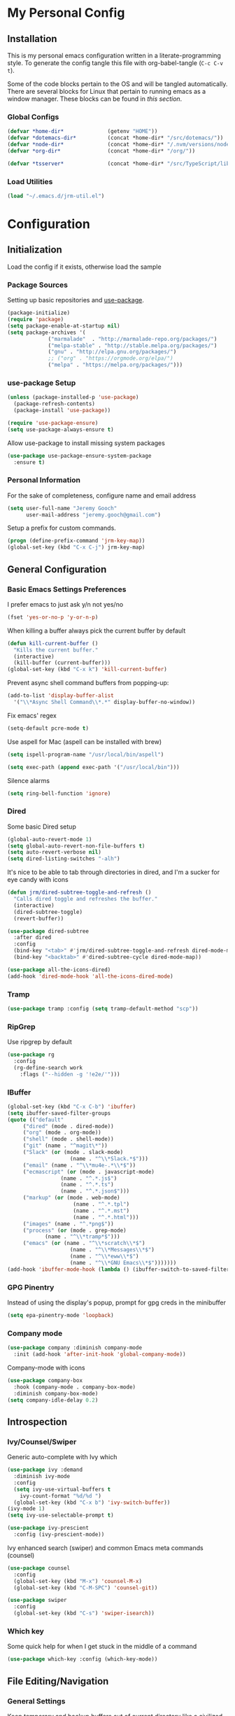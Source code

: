 * My Personal Config
** Installation
This is my personal emacs configuration written in a literate-programming style. To generate the config tangle this file with org-babel-tangle (~C-c C-v t~).

Some of the code blocks pertain to the OS and will be tangled automatically. There are several blocks for Linux that pertain to running emacs as a window manager. These blocks can be found in [[X Window Manager][this section]].

*** Global Configs
#+NAME: config
#+BEGIN_SRC emacs-lisp :tangle ~/.emacs
  (defvar *home-dir*              (getenv "HOME"))
  (defvar *dotemacs-dir*          (concat *home-dir* "/src/dotemacs/"))
  (defvar *node-dir*              (concat *home-dir* "/.nvm/versions/node/v10.8.0/bin/"))
  (defvar *org-dir*               (concat *home-dir* "/org/"))

  (defvar *tsserver*              (concat *home-dir* "/src/TypeScript/lib/tsserver.js"))
#+END_SRC

*** Load Utilities
    #+begin_src emacs-lisp :tangle ~/.emacs
      (load "~/.emacs.d/jrm-util.el")
    #+end_src
* Configuration
#+TOC: headlines 2

** Initialization
Load the config if it exists, otherwise load the sample

*** Package Sources
Setting up basic repositories and [[https://github.com/jwiegley/use-package][use-package]].
#+BEGIN_SRC emacs-lisp  :tangle ~/.emacs
  (package-initialize)
  (require 'package)
  (setq package-enable-at-startup nil)
  (setq package-archives '(
			   ("marmalade"  . "http://marmalade-repo.org/packages/")
			   ("melpa-stable" . "http://stable.melpa.org/packages/")
			   ("gnu" . "http://elpa.gnu.org/packages/")
			   ;; ("org" . "https://orgmode.org/elpa/")
			   ("melpa" . "https://melpa.org/packages/")))
#+END_SRC

*** use-package Setup
#+BEGIN_SRC emacs-lisp :tangle ~/.emacs
  (unless (package-installed-p 'use-package)
    (package-refresh-contents)
    (package-install 'use-package))

  (require 'use-package-ensure)
  (setq use-package-always-ensure t)
#+END_SRC

Allow use-package to install missing system packages
#+BEGIN_SRC emacs-lisp
(use-package use-package-ensure-system-package
  :ensure t)
#+END_SRC

*** Personal Information
For the sake of completeness, configure name and email address
#+BEGIN_SRC emacs-lisp  :tangle ~/.emacs
  (setq user-full-name "Jeremy Gooch"
        user-mail-address "jeremy.gooch@gmail.com")
#+END_SRC

Setup a prefix for custom commands.
#+BEGIN_SRC emacs-lisp :tangle ~/.emacs
  (progn (define-prefix-command 'jrm-key-map))
  (global-set-key (kbd "C-x C-j") jrm-key-map)
#+END_SRC

** General Configuration
*** Basic Emacs Settings Preferences
I prefer emacs to just ask y/n not yes/no
 #+BEGIN_SRC emacs-lisp :tangle ~/.emacs
   (fset 'yes-or-no-p 'y-or-n-p)
 #+END_SRC

When killing a buffer always pick the current buffer by default
#+BEGIN_SRC emacs-lisp  :tangle ~/.emacs
  (defun kill-current-buffer ()
    "Kills the current buffer."
    (interactive)
    (kill-buffer (current-buffer)))
  (global-set-key (kbd "C-x k") 'kill-current-buffer)
#+END_SRC

Prevent async shell command buffers from popping-up:
#+BEGIN_SRC emacs-lisp :tangle ~/.emacs
  (add-to-list 'display-buffer-alist
    '("\\*Async Shell Command\\*.*" display-buffer-no-window))
#+END_SRC

Fix emacs' regex
#+BEGIN_SRC emacs-lisp :tangle ~/.emacs
  (setq-default pcre-mode t)
#+END_SRC

Use aspell for Mac (aspell can be installed with brew)
#+BEGIN_SRC emacs-lisp :tangle (if (string-equal system-type "darwin") "~/.emacs")
(setq ispell-program-name "/usr/local/bin/aspell")
#+END_SRC

#+BEGIN_SRC emacs-lisp :tangle (if (string-equal system-type "darwin") "~/.emacs")
  (setq exec-path (append exec-path '("/usr/local/bin")))
#+END_SRC

Silence alarms
#+BEGIN_SRC emacs-lisp :tangle ~/.emacs
  (setq ring-bell-function 'ignore)
#+END_SRC

*** Dired
Some basic Dired setup
#+BEGIN_SRC emacs-lisp :tangle ~/.emacs
  (global-auto-revert-mode 1)
  (setq global-auto-revert-non-file-buffers t)
  (setq auto-revert-verbose nil)
  (setq dired-listing-switches "-alh")
#+END_SRC

It's nice to be able to tab through directories in dired, and I'm a sucker for eye candy with icons
#+BEGIN_SRC emacs-lisp :tangle ~/.emacs
  (defun jrm/dired-subtree-toggle-and-refresh ()
    "Calls dired toggle and refreshes the buffer."
    (interactive)
    (dired-subtree-toggle)
    (revert-buffer))

  (use-package dired-subtree
    :after dired
    :config
    (bind-key "<tab>" #'jrm/dired-subtree-toggle-and-refresh dired-mode-map)
    (bind-key "<backtab>" #'dired-subtree-cycle dired-mode-map))

  (use-package all-the-icons-dired)
  (add-hook 'dired-mode-hook 'all-the-icons-dired-mode)
#+END_SRC

*** Tramp
#+BEGIN_SRC emacs-lisp :tangle ~/.emacs
  (use-package tramp :config (setq tramp-default-method "scp"))
#+END_SRC

*** RipGrep
Use ripgrep by default
#+BEGIN_SRC emacs-lisp :tangle ~/.emacs
  (use-package rg
    :config
    (rg-define-search work
      :flags ("--hidden -g '!e2e/'")))
#+END_SRC


*** IBuffer
#+BEGIN_SRC emacs-lisp  :tangle ~/.emacs
	(global-set-key (kbd "C-x C-b") 'ibuffer)
	(setq ibuffer-saved-filter-groups
	(quote (("default"
		 ("dired" (mode . dired-mode))
		 ("org" (mode . org-mode))
		 ("shell" (mode . shell-mode))
		 ("git" (name . "^magit\*"))
		 ("Slack" (or (mode . slack-mode)
						(name . "^\\*Slack.*$")))
		 ("email" (name . "^\\*mu4e-.*\\*$"))
		 ("ecmascript" (or (mode . javascript-mode)
					 (name . "^.*.js$")
					 (name . "^.*.ts")
					 (name . "^.*.json$")))
		 ("markup" (or (mode . web-mode)
						 (name . "^.*.tpl")
						 (name . "^.*.mst")
						 (name . "^.*.html")))
		 ("images" (name . "^.*png$"))
		 ("process" (or (mode . grep-mode)
				(name . "^\\*tramp*$")))
		 ("emacs" (or (name . "^\\*scratch\\*$")
						(name . "^\\*Messages\\*$")
						(name . "^\\*eww\\*$")
						(name . "^\\*GNU Emacs\\*$")))))))
	(add-hook 'ibuffer-mode-hook (lambda () (ibuffer-switch-to-saved-filter-groups "default")))
#+END_SRC

*** GPG Pinentry
Instead of using the display's popup, prompt for gpg creds in the minibuffer
#+BEGIN_SRC emacs-lisp  :tangle ~/.emacs
  (setq epa-pinentry-mode 'loopback)
#+END_SRC

*** Company mode
#+BEGIN_SRC emacs-lisp  :tangle ~/.emacs
  (use-package company :diminish company-mode
    :init (add-hook 'after-init-hook 'global-company-mode))
#+END_SRC

Company-mode with icons
#+BEGIN_SRC emacs-lisp :tangle ~/.emacs
(use-package company-box
  :hook (company-mode . company-box-mode)
  :diminish company-box-mode)
(setq company-idle-delay 0.2)
#+END_SRC

** Introspection
*** Ivy/Counsel/Swiper
Generic auto-complete with Ivy which 
 #+BEGIN_SRC emacs-lisp  :tangle ~/.emacs
   (use-package ivy :demand
     :diminish ivy-mode
     :config
     (setq ivy-use-virtual-buffers t
	   ivy-count-format "%d/%d ")
     (global-set-key (kbd "C-x b") 'ivy-switch-buffer))
   (ivy-mode 1)
   (setq ivy-use-selectable-prompt t)

   (use-package ivy-prescient
     :config (ivy-prescient-mode))
 #+END_SRC

 Ivy enhanced search (swiper) and common Emacs meta commands (counsel)
 #+BEGIN_SRC emacs-lisp  :tangle ~/.emacs
   (use-package counsel
     :config
     (global-set-key (kbd "M-x") 'counsel-M-x)
     (global-set-key (kbd "C-M-SPC") 'counsel-git))

   (use-package swiper
     :config
     (global-set-key (kbd "C-s") 'swiper-isearch))
 #+END_SRC

*** Which key
Some quick help for when I get stuck in the middle of a command
#+BEGIN_SRC emacs-lisp :tangle ~/.emacs
  (use-package which-key :config (which-key-mode))
#+END_SRC



** File Editing/Navigation
*** General Settings
 Keep temporary and backup buffers out of current directory like a civilized human being.
 #+BEGIN_SRC emacs-lisp :tangle ~/.emacs
   (custom-set-variables
    '(auto-save-file-name-transforms '((".*" "~/.emacs.d/autosaves/\\1" t)))
    '(backup-directory-alist '((".*" . "~/.emacs.d/backups/")))
    '(delete-old-versions t))

   (make-directory "~/.emacs.d/autosaves/" t)
   (setq create-lockfiles nil)
 #+END_SRC

 Disable the narrow-to-region message
 #+BEGIN_SRC emacs-lisp :tangle ~/.emacs
   (put 'narrow-to-region 'disabled nil)
 #+END_SRC

Replace region with next keystroke.
#+BEGIN_SRC emacs-lisp :tangle ~/.emacs
  (delete-selection-mode 1)
#+END_SRC

*** In-file Navigation
Easier paragraph jumping
 #+BEGIN_SRC emacs-lisp :tangle ~/.emacs
   (global-set-key (kbd "M-p") 'backward-paragraph)
   (global-set-key (kbd "M-n") 'forward-paragraph)
 #+END_SRC

Avy is great for speed-of-thought navigation
 #+BEGIN_SRC emacs-lisp :tangle ~/.emacs
   (use-package avy)
   (global-set-key (kbd "M-s") 'avy-goto-char)
   (global-set-key (kbd "C-c SPC") 'avy-goto-line)
 #+END_SRC

Turn on linum mode for almost everything.
#+BEGIN_SRC emacs-lisp :tangle ~/.emacs
  (global-set-key (kbd "C-c l l") 'display-line-numbers-mode)
#+END_SRC

Adjust the local mark ring pop key sequence, so after pressing `C-u C-SPC`, you can just press `C-SPC` to keep jumping.
#+BEGIN_SRC emacs-lisp :tangle ~/.emacs
  (setq set-mark-command-repeat-pop t)
#+END_SRC

*** Programming
#+BEGIN_SRC emacs-lisp :tangle ~/.emacs
  (use-package lsp-mode
	  :hook (ng2-ts-mode . lsp)
	  :hook (typescript-mode . lsp)
	  :hook (javascript-mode . lsp)
	  :hook (js2-mode . lsp)
	  :hook (html-mode . lsp)
	  :hook (scss-mode . lsp)
	  :hook (sass-mode . lsp)
	  :hook (css-mode . lsp)
	  :hook (web-mode . lsp)
	  :hook (clojure-mode . lsp)
	  :commands lsp
	  :bind (("M-." . lsp-find-definition))
	  :config
	  (dolist (m '(clojure-mode
		       clojurec-mode
		       clojurescript-mode
		       clojurex-mode))
	    (add-to-list 'lsp-language-id-configuration `(,m . "clojure"))
	    (setq company-lsp-cache-candidates t)))
  ;; optionally
  (use-package lsp-ui :commands lsp-ui-mode)
  (use-package company-lsp :commands company-lsp)
  (push 'company-lsp company-backends)
  (use-package helm-lsp :commands helm-lsp-workspace-symbol)
  (use-package lsp-treemacs :commands lsp-treemacs-errors-list)
  ;; optionally if you want to use debugger
  (use-package dap-mode)
  ;; (use-package dap-LANGUAGE) to load the dap adapter for your language
#+END_SRC

Lsp Mode Performance adjustments (see https://github.com/emacs-lsp/lsp-mode#performance).
#+BEGIN_SRC emacs-lisp
  (setq gc-cons-threshold 100000000)
  (setq read-process-output-max (* 1024 1024))
#+END_SRC

#+begin_src emacs-lisp
  (use-package tide
    :config
    (setq tide-node-executable "/home/jeremy/.nvm/versions/node/v10.8.0/bin/node"))

  (defun setup-tide-mode ()
    (interactive)
    (tide-setup)
    (flycheck-mode +1)
    (setq flycheck-check-syntax-automatically '(save mode-enabled))
    (eldoc-mode +1)
    (tide-hl-identifier-mode +1)
    (company-mode +1))

  ;; aligns annotation to the right hand side
  (setq company-tooltip-align-annotations t)

  ;; formats the buffer before saving
  (defun jrm/tslint-before-save ()
    "Use tide and tslint to fix buffer after saving"
    (if (or (equal major-mode 'typescript-mode) (equal major-mode 'ng2-ts-mode))
	(progn
	  ;; times out frequently so trap errors
	  ;; (condition-case nil (tide-organize-imports) (error nil))
	  (async-shell-command (concat "~/src/cb-consume-ui/node_modules/tslint/bin/tslint --fix " (expand-file-name buffer-file-name))))))

  (add-hook 'before-save-hook 'jrm/tslint-before-save)
  (add-hook 'typescript-mode-hook #'setup-tide-mode)
  (add-hook 'ng2-ts-mode-hook #'setup-tide-mode)
  (add-hook 'typescript-mode-hook 'yafolding-mode)

#+end_src

For obvious reasons it is helpful to be able to toggle formatting the buffer before saving
#+begin_src emacs-lisp :tangle ~/.emacs
  (defun jrm/toggle-lint-before-save ()
    "Toggle running the tslint command before saving a buffer"
    (interactive)
    (if (string-match-p (regexp-quote "tslint-before-save") (format "%s" (symbol-value 'before-save-hook)))
	(progn
	  (remove-hook 'before-save-hook 'jrm/tslint-before-save)
	  (message "Removed Lint Before Save Hook"))
      (progn
	(add-hook 'before-save-hook 'jrm/tslint-before-save)
	(message "Added Lint Before Save Hook"))))
#+end_src


#+BEGIN_SRC emacs-lisp :tangle ~/.emacs
  (setq lsp-html-server-command (quote
				 ((concat *node-dir* "html-languageserver") "--stdio")))

  (setq lsp-clients-angular-language-server-command (quote
      ("node" "/home/jeremy/.nvm/versions/node/v10.8.0/lib/node_modules/@angular/language-server" "--ngProbeLocations" "/home/jeremy/.nvm/versions/node/v10.8.0/lib/node_modules" "--tsProbeLocations" "/usr/lib/node_modules" "--stdio")))

  (setq grep-find-ignored-directories (quote ("SCCS" "RCS" "CVS" "MCVS" ".src" ".svn" ".git" ".hg" ".bzr" "_MTN" "_darcs" "{arch}" "node_modules" "vendor" "dist" "coverage")))

#+END_SRC

**** Lisps
Paredit for maintaining sanity while working with lisp
#+BEGIN_SRC emacs-lisp :tangle ~/.emacs
  (defun paredit-enable-modes () (add-hook 'emacs-lisp-mode-hook 'paredit-mode))

  (use-package paredit :config (paredit-enable-modes))
#+END_SRC

Some general settings for lisp dialects (elisp, clojure, etc).
#+BEGIN_SRC emacs-lisp :tangle ~/.emacs
  (autoload 'enable-paredit-mode "paredit" "Turn on pseudo-structural editing of Lisp code." t)
  (add-hook 'emacs-lisp-mode-hook       #'enable-paredit-mode)
  (add-hook 'eval-expression-minibuffer-setup-hook #'enable-paredit-mode)
  (add-hook 'ielm-mode-hook             #'enable-paredit-mode)
  (add-hook 'lisp-mode-hook             #'enable-paredit-mode)
  (add-hook 'lisp-interaction-mode-hook #'enable-paredit-mode)
  (add-hook 'scheme-mode-hook           #'enable-paredit-mode)
  (add-hook 'clojure-mode-hook          #'enable-paredit-mode)
#+End_SRC

***** elisp
Make evaluating elisp buffers even quicker
#+BEGIN_SRC emacs-lisp :tangle ~/.emacs
  (global-set-key (kbd "C-c C-e")  'eval-buffer)
#+END_SRC
***** Clojure Development
Clojure with Cider for interactive Clojure development
#+BEGIN_SRC emacs-lisp
  (use-package clojure-mode
    :defer
    :config
    (add-to-list 'auto-mode-alist '("\\.edn$" . clojure-mode))
    (add-to-list 'auto-mode-alist '("\\.boot$" . clojure-mode))
    (add-to-list 'auto-mode-alist '("\\.cljs.*$" . clojure-mode))
    (add-to-list 'auto-mode-alist '("lein-env" . enh-ruby-mode)))

  (use-package eldoc :diminish eldoc-mode)

  (use-package cider
    :defer
    :config
    (add-hook 'cider-repl-mode-hook #'eldoc-mode)
    (setq cider-repl-pop-to-buffer-on-connect t) ;; go to the repl when done connecting
    (setq cider-show-error-buffer t)
    (setq cider-auto-select-error-buffer t)) ;; jump to error message
#+END_SRC

****** Clojure/Quil Workflow Customization
A popup HSV color picker is helpful for quick prototyping/sketching
#+BEGIN_SRC emacs-lisp
  (defun convert-range-360 (val)
    "Converts a value from a 0-1 range to 0-360 range. Used for calculating hue."
    (* (/ (- val 0) (- 1 0)) (+ (- 360 0) 0)))

  (defun jrm/insert-color-hsb ()
    "Select a color and insert its hue/saturation/brightness[lumenosity] format."
    (interactive "*")
    (let ((buf (current-buffer)))
      (custom-set-variables '(list-colors-sort (quote hsv)))
      (list-colors-display
       nil nil `(lambda (name)
		  (interactive)
		  (quit-window)
		  (with-current-buffer ,buf
		    (setq hsb (apply 'color-rgb-to-hsl (color-name-to-rgb name)))
		    (setq hue (convert-range-360 (nth 0 hsb)))
		    (setq sat (* 100 (nth 1 hsb)))
		    (insert (format "%s" hue 100) " " (format "%s" sat) " " (format "%s" 100.0)))))))
  (global-set-key (kbd "C-x C-j H")  'jrm/insert-color-hsb)
#+END_SRC

**** ECMAScript
Tern is a require package and can be installed with ~sudo npm install -g tern~

***** General Settings
Some basic code folding
#+BEGIN_SRC emacs-lisp :tangle ~/.emacs
  (use-package yafolding
    :hook ((ng2-ts-mode . yafolding-mode)
	   (js-mode . yafolding-mode)
	   (fundamental-mode . yafolding-mode)))
#+END_SRC

Use js2 mode rather than the built in javascript mode.
#+BEGIN_SRC emacs-lisp :tangle ~/.emacs
  (use-package js2-mode
    :defer
    :init
    (add-to-list 'auto-mode-alist '("\\.js\\'" . js2-mode)))

  (bind-keys*
   ("M-." . lsp-find-definition))
#+END_SRC

Setup ECMA unicode glyphs
#+BEGIN_SRC emacs-lisp :tangle ~/.emacs
  (defun jrm/ecma-prettify-symbols ()
    "Adds common ECMA symobls to prettify-symbols-alist."
    (push '(">=" . ?≥) prettify-symbols-alist)
    (push '("=>" . ?⇒) prettify-symbols-alist)
    (push '("<=" . ?≤) prettify-symbols-alist)
    (push '("===" . ?≡) prettify-symbols-alist)
    (push '("!=" . ?≠) prettify-symbols-alist)
    (push '("!==" . ?≢) prettify-symbols-alist)
    (push '("&&" . ?∧) prettify-symbols-alist)
    (prettify-symbols-mode))

  (add-hook 'js2-mode-hook 'jrm/ecma-prettify-symbols)
  (add-hook 'js-mode-hook 'jrm/ecma-prettify-symbols)
#+END_SRC

Web Beautify for unminifying assets
#+BEGIN_SRC emacs-lisp :tangle ~/.emacs
  (use-package web-beautify)
#+END_SRC

***** Angular/React/TS Development
#+BEGIN_SRC emacs-lisp :tangle ~/.emacs
  ;; (setq exec-path (append exec-path '(*node-dir*)))
  (custom-set-variables
   '(flycheck-typescript-tslint-executable "/home/jeremy/src/cb-consume-ui/node_modules/tslint/bin/tslint"))
  (use-package ng2-mode)
  (use-package flycheck :diminish flycheck-mode)

#+END_SRC

Enable typescript frameworks for just typescript and prototype
#+BEGIN_SRC emacs-lisp :tangle ~/.emacs
  (setq typescript-enabled-frameworks '(typescript prototype))
#+END_SRC

Check for ts lint errors
#+BEGIN_SRC emacs-lisp :tangle ~/.emacs
  (flycheck-add-mode 'typescript-tslint 'ng2-ts-mode)
#+END_SRC

Rjsx for JSX
#+begin_src emacs-lisp :tangle ~/.emacs
  (use-package rjsx-mode
    :config (add-to-list 'auto-mode-alist '("src/elfeed-web-react/.*\\.js\\'" . rjsx-mode)))
#+end_src

Add prettier support. Assumes prettier is installed globally.
#+BEGIN_SRC emacs-lisp :tangle ~/.emacs
(defun prettier-before-save ()
  "Add this to .emacs to run refmt on the current buffer when saving:
 (add-hook 'before-save-hook 'prettier-before-save)."
  (interactive)
  (when (member major-mode '(js-mode js2-mode)) (prettier)))
(add-hook 'before-save-hook 'prettier-before-save)
#+END_SRC

Add ECMA unicode glyphs that I like
#+BEGIN_SRC emacs-lisp :tangle ~/.emacs
  (add-hook 'typescript-mode-hook 'jrm/ecma-prettify-symbols)
#+END_SRC

***** Indentation
Defining custom indentation based on project paths and setting them to functions that I can call as needed. 
#+begin_src emacs-lisp :tangle ~/.emacs
  (defun jrm/setup-indent (n)
    (setq indent-tabs-mode nil)
    (setq-local c-basic-offset n)
    (setq-local javascript-indent-level n)
    (setq-local js-indent-level n)
    (setq-local typescript-indent-level n)
    (setq-local web-mode-markup-indent-offset n)
    (setq-local web-mode-css-indent-offset n)
    (setq-local web-mode-code-indent-offset n)
    (setq-local css-indent-offset n))

  (defun jrm/two-space-code-style ()
    "indent 2 spaces width"
    (interactive)
    (message "Using 2 spaces coding style")
    (jrm/setup-indent 2))

  (defun jrm/four-space-code-style ()
    "indent 4 spaces width"
    (interactive)
    (message "Using 4 spaces coding style")
    (jrm/setup-indent 4))

  ;; (defun jrm/develop-environment ()
  ;;   "if 'neon' is in the path, set the indentation accordingly"
  ;;   (let ((proj-dir (file-name-directory (buffer-file-name))))
  ;;     (if (string-match-p "neon/" proj-dir)
  ;; 	  (jrm/neon-code-style))))
#+end_src

#+begin_src emacs-lisp :tangle (if (string-equal system-type "darwin") "~/.emacs")
  (add-hook 'typescript-mode-hook 'jrm/four-space-code-style)
  (add-hook 'lua-mode-hook 'jrm/four-space-code-style)
  (add-hook 'web-mode-hook 'jrm/four-space-code-style)
  (add-hook 'json-mode-hook 'jrm/four-space-code-style)
  (add-hook 'js2-mode-hook 'jrm/four-space-code-style)
#+end_src

#+begin_src emacs-lisp :tangle (if (not (string-equal system-type "darwin")) "~/.emacs")
  (add-hook 'typescript-mode-hook 'jrm/two-space-code-style)
  (add-hook 'lua-mode-hook 'jrm/two-space-code-style)
  (add-hook 'web-mode-hook 'jrm/two-space-code-style)
  (add-hook 'json-mode-hook 'jrm/two-space-code-style)
  (add-hook 'js2-mode-hook 'jrm/two-space-code-style)
  ;; (add-hook 'typescript-mode-hook 'jrm/develop-environment)
  ;; (add-hook 'lua-mode-hook 'jrm/develop-environment)
  ;; (add-hook 'web-mode-hook 'jrm/develop-environment)
  ;; (add-hook 'json-mode-hook 'jrm/neon-code-style)
#+END_SRC
**** HTML/CSS
#+BEGIN_SRC emacs-lisp :tangle ~/.emacs
  (use-package sass-mode
    :config
    (setq exec-path (cons (expand-file-name "/usr/bin/sass") exec-path))
    (add-to-list 'auto-mode-alist '("\\.scss\\'" . sass-mode)))
  (add-hook 'sgml-mode-hook (lambda () (set (make-local-variable 'sgml-basic-offset) 4) (sgml-guess-indent)))

  (use-package web-mode
    :config
    (add-to-list 'auto-mode-alist '("\\.phtml\\'" . web-mode))
    (add-to-list 'auto-mode-alist '("\\.html\\'" . web-mode))
    (add-to-list 'auto-mode-alist '("\\.tpl\\'" . web-mode))
    (add-to-list 'auto-mode-alist '("\\.mst\\'" . web-mode))
    (add-to-list 'auto-mode-alist '("\\.tpl\\.php\\'" . web-mode))
    (add-to-list 'auto-mode-alist '("\\.[agj]sp\\'" . web-mode))
    (add-to-list 'auto-mode-alist '("\\.as[cp]x\\'" . web-mode))
    (add-to-list 'auto-mode-alist '("\\.erb\\'" . web-mode))
    (add-to-list 'auto-mode-alist '("\\.mustache\\'" . web-mode))
    (add-to-list 'auto-mode-alist '("\\.djhtml\\'" . web-mode))
    (add-to-list 'auto-mode-alist '("\\.hbs\\'" . web-mode)))
#+END_SRC

**** PHP Development
#+BEGIN_SRC emacs-lisp :tangle ~/.emacs
  (use-package php-mode
    :defer
    :config
    (autoload 'php-mode "php-mode-improved" "Major mode for editing php code." t)
    (add-to-list 'auto-mode-alist '("\\.php$" . php-mode))
    (add-to-list 'auto-mode-alist '("\\.inc$" . php-mode)))
#+END_SRC

**** Additional Languages
Various modes helpful for development
#+BEGIN_SRC emacs-lisp :tangle ~/.emacs
  (use-package yaml-mode
    :defer
    :config (add-to-list 'auto-mode-alist '("\\.yml\\'" . yaml-mode)))
  (use-package restclient :defer)
  (use-package groovy-mode :defer)
  (use-package go-mode :defer)
  (use-package emmet-mode
    :defer
    :config
    (add-hook 'sgml-mode-hook 'emmet-mode)
    (add-hook 'css-mode-hook 'emmet-mode)
    (add-hook 'web-mode-hook 'emmet-mode)
    (add-hook 'sass-mode-hook 'emmet-mode))
#+END_SRC

**** Version Control
Magit for version control
#+BEGIN_SRC emacs-lisp :tangle ~/.emacs
  (setenv "PATH" (concat (getenv "PATH") ":/usr/local/git/bin"))
  (setenv "PATH" (concat (getenv "PATH") (concat ":" *node-dir*)))
  (setq exec-path (append exec-path '("/usr/local/git/bin")))
  (setq exec-path (append exec-path (list *node-dir*)))
#+END_SRC

#+BEGIN_SRC emacs-lisp :tangle ~/.emacs
  (use-package magit
    :config
    (global-set-key (kbd "C-x g") 'magit-status)
    (add-hook 'magit-status-sections-hook 'magit-insert-stashes))
#+END_SRC

** Theme/UI
*** General Settings
#+BEGIN_SRC emacs-lisp :tangle ~/.emacs
  (use-package zerodark-theme :config (load-theme 'zerodark t))
#+END_SRC

Remove default scrollbars
#+BEGIN_SRC emacs-lisp :tangle ~/.emacs
(scroll-bar-mode -1)
#+END_SRC

Hide the default toolbars
#+BEGIN_SRC emacs-lisp :tangle ~/.emacs
  (menu-bar-mode -1)
  (tool-bar-mode -1)
#+END_SRC

I prefer to see trailing whitespace but not for every mode (e.g. org, elfeed, etc)
#+BEGIN_SRC emacs-lisp :tangle ~/.emacs
  (use-package whitespace
    :config
    (setq-default show-trailing-whitespace t)
    (defun no-trailing-whitespace ()
      (setq show-trailing-whitespace nil))
    (add-hook 'minibuffer-setup-hook              'no-trailing-whitespace)
    (add-hook 'eww-mode-hook                      'no-trailing-whitespace)
    (add-hook 'shell-mode-hook                    'no-trailing-whitespace)
    (add-hook 'mu4e:view-mode-hook                'no-trailing-whitespace)
    (add-hook 'eshell-mode-hook                   'no-trailing-whitespace)
    (add-hook 'help-mode-hook                     'no-trailing-whitespace)
    (add-hook 'term-mode-hook                     'no-trailing-whitespace)
    (add-hook 'slack-message-buffer-mode-hook     'no-trailing-whitespace)
    (add-hook 'mu4e:view-mode-hook                'no-trailing-whitespace)
    (add-hook 'calendar-mode-hook                 'no-trailing-whitespace))
#+END_SRC

Use visual line mode for text wrapping
#+BEGIN_SRC emacs-lisp :tangle ~/.emacs
  (global-visual-line-mode t)
#+END_SRC
*** Custom Colors
**** Shells
  #+begin_src emacs-lisp
    ;; function to switch background color
    (defun buffer-background-switch ()
      (interactive)
      (setq buffer-face-mode-face `(:background "#0a1310" :foreground "#218352"))
      (custom-set-faces '(comint-highlight-prompt ((t (:inherit minibuffer-prompt :foreground "#2cc46c")))))
      (buffer-face-mode 1))

    (add-hook 'shell-mode-hook 'buffer-background-switch)
    (add-hook 'eshell-mode-hook 'buffer-background-switch)
  #+end_src

**** Org Mode
Set Org mode source block background color to dark gray so it stands out from the typical background
#+begin_src emacs-lisp :tangle ~/.emacs
  (custom-set-faces '(org-block ((t (:inherit shadow :background "gray12")))))
#+end_src

Show the asterisks as bullets
#+BEGIN_SRC emacs-lisp :tangle ~/.emacs
  (use-package org-bullets :config (add-hook 'org-mode-hook (lambda () (org-bullets-mode))))
#+END_SRC


*** Dashboard
I like a nice big splash screen and I'm partial to the meditating GNU logo.
#+BEGIN_SRC emacs-lisp :tangle ~/.emacs
  (use-package dashboard
    :config
    (dashboard-setup-startup-hook)
    (setq dashboard-startup-banner (concat *dotemacs-dir* "assets/gnu-meditate-scaled.png"))
    (setq dashboard-items '((recents  . 10)))
    (setq dashboard-banner-logo-title ""))
#+END_SRC
*** Highlight line
Helpful for finding the cursor when jumping around
#+BEGIN_SRC emacs-lisp :tangle ~/.emacs
  (global-hl-line-mode +1)
#+END_SRC

*** Ivy Posframe
    #+begin_src emacs-lisp :tangle ~/.emacs
      (use-package ivy-posframe
	:config
	(setq ivy-posframe-display-functions-alist
	      '((swiper          . ivy-posframe-display-at-frame-bottom-left)
		(complete-symbol . ivy-posframe-display-at-point)
		(counsel-M-x     . ivy-posframe-display-at-frame-center)
		(t               . ivy-posframe-display)))
	(ivy-posframe-mode 0)
	(custom-set-faces '(ivy-posframe ((t (:inherit default :background "black"))))))
    #+end_src

*** Modeline
Clean up modeline with diminish
#+BEGIN_SRC emacs-lisp :tangle ~/.emacs
  (use-package diminish)
#+END_SRC

Use the spaceline from spacemacs
#+begin_src emacs-lisp :tangle ~/.emacs
(use-package spaceline
  :config
  (require 'spaceline-config)
  (setq powerline-default-separator (quote wave))
  (spaceline-spacemacs-theme)
  (setq powerline-height 20)
  (set-face-attribute 'mode-line nil :box nil)
  (set-face-attribute 'mode-line-inactive nil :box nil))
#+end_src

Show spaceline icons
#+BEGIN_SRC emacs-lisp :tangle ~/.emacs
    (use-package spaceline-all-the-icons
      :after spaceline
      :config (spaceline-all-the-icons-theme))
  (custom-set-variables
   '(spaceline-all-the-icons-separator-type (quote arrow)))
#+END_SRC

*** Minibuffer
Display the current time and battery indicator
#+BEGIN_SRC emacs-lisp :tangle ~/.emacs
  (setq display-time-24hr-format t)
  (setq display-time-format "%H:%M - %d.%b.%y")
  (display-time-mode 1)
  (display-battery-mode 1)
#+END_SRC

*** Frames
#+BEGIN_SRC emacs-lisp :tangle (if (string-equal system-type "darwin") "~/.emacs")
  (add-to-list 'default-frame-alist '(ns-transparent-titlebar . t))
  (add-to-list 'default-frame-alist '(ns-appearance . dark))

  ;; Autohide the top panel if necessary
  (setq ns-auto-hide-menu-bar t)
  (toggle-frame-maximized)

  (set-face-attribute 'default nil :height 120)
#+END_SRC

*** Mouse
We'll need to turn off the mouse from time to time
#+BEGIN_SRC emacs-lisp :tangle ~/.emacs
  (use-package disable-mouse :diminish disable-mouse-mode)
#+END_SRC

#+BEGIN_SRC emacs-lisp :tangle (if (string-equal system-type "darwin") "~/.emacs")
  (global-disable-mouse-mode)
#+END_SRC

Because linux runs exwm we shouldn't turn the mouse off completely.
#+BEGIN_SRC emacs-lisp :tangle (if (string-equal system-type "gnu/linux") "~/.emacs")
  (add-hook 'lisp-interaction-mode                'disable-mouse-mode)
  (add-hook 'shell-mode-hook                      'disable-mouse-mode)
  (add-hook 'org-src-mode-hook                    'disable-mouse-mode)
  (add-hook 'org-mode-hook                        'disable-mouse-mode)
  (add-hook 'javascript-mode-hook                 'disable-mouse-mode)
  (add-hook 'rjsx-mode-hook                       'disable-mouse-mode)
  (add-hook 'text-mode-hook                       'disable-mouse-mode)
  (add-hook 'web-mode-hook                        'disable-mouse-mode)
  (add-hook 'dired-mode-hook                      'disable-mouse-mode)
  (add-hook 'org-mode-hoook                       'disable-mouse-mode)
  (add-hook 'lisp-interaction-mode-hook           'disable-mouse-mode)
  (add-hook 'emacs-lisp-mode-hook                 'disable-mouse-mode)
  (add-hook 'special-mode-hook                    'disable-mouse-mode)
  (add-hook 'fundamental-mode-hook                'disable-mouse-mode)
  (add-hook 'groovy-mode-hook                     'disable-mouse-mode)
  (add-hook 'ng2-ts-mode-hook                     'disable-mouse-mode)
  (add-hook 'org-agenda-mode-hook                 'disable-mouse-mode)
  (add-hook 'eshell-mode-hook                     'disable-mouse-mode)
  (add-hook 'slack-message-buffer-mode-hook       'disable-mouse-mode)
  (add-hook 'typescript-mode-hook                 'disable-mouse-mode)
  (add-hook 'clojure-mode-hook                    'disable-mouse-mode)
  (add-hook 'repl-mode-hook                       'disable-mouse-mode)
#+END_SRC

*** Symbols
Show symbols by default
#+BEGIN_SRC emacs-lisp :tangle ~/.emacs
  (global-prettify-symbols-mode 1)
#+END_SRC

*** X Window Manager
This section is specific to running emacs as a tiling window manager desktop via EXWM. Source blocks here will if the OS is GNU/Linux.
**** General Setup

Go fullscreen and set the default font size.
#+BEGIN_SRC emacs-lisp :tangle (if (string-equal system-type "gnu/linux") "~/.emacs")
  (set-frame-parameter nil 'fullscreen 'fullboth)
  (set-face-attribute 'default nil :height 110)
#+END_SRC

 #+BEGIN_SRC shell
   #!/bin/bash

   # Let java applications know that exwm is a non-reparenting WM
   export _JAVA_AWT_WM_NONREPARENTING=1
   exec emacs
 #+END_SRC

**** EXWM
With EXWM it can act as a complete desktop environment.
#+BEGIN_SRC emacs-lisp
  (use-package exwm)
  (use-package exwm-config
    :ensure nil
    :config
    (exwm-config-default)
    (global-set-key (kbd "C-x O")  'exwm-workspace-switch-to-buffer))
#+END_SRC
***** Multiple Monitor Support

Fortunately EXWM also has support for multiple monitors.
#+BEGIN_SRC emacs-lisp
  (require 'exwm-randr)
  (setq exwm-randr-workspace-output-plist '(0 "eDP1" 1 "DP1-2" 3 "DP1-2"))
  (add-hook 'exwm-randr-screen-change-hook
	    (lambda () (start-process-shell-command "xrandr" nil "xrandr --output eDP1 --mode 2048x1152; xrandr --output eDP1 --mode 2048x1152 --right-of DP1-2 --auto")))
  (exwm-randr-enable)
#+END_SRC

Simple script for waking up second monitor after reattaching
#+BEGIN_SRC emacs-lisp
  (defun jrm/wake-second-monitor ()
      "Turns second monitor off and back on to wake it up. Helpful for exwm + X11 + multiple monitors."
    (interactive)
    (shell-command "xrandr --output DP1-2 --off && xrandr --output DP1-2 --auto"))
  (global-set-key (kbd "C-x C-j m") 'jrm/wake-second-monitor)
#+END_SRC

#+BEGIN_SRC emacs-lisp
  (add-hook 'dashboard-mode-hook (lambda () (shell-command "xrandr --output eDP1 --mode 2048x1152")))
#+END_SRC

**** Applications
***** DMenu Application Launcher
#+BEGIN_SRC emacs-lisp :tangle (if (string-equal system-type "gnu/linux") "~/.emacs")
  (use-package dmenu :bind ("s-SPC" . 'dmenu))
#+END_SRC
***** VLC/Multimedia
Occasionally it's helpful to be able to start, play, pause and exit vlc buffers while never having to leave your current buffer. This is particularly helpful for following along with training videos.
    #+BEGIN_SRC emacs-lisp :tangle (if (string-equal system-type "gnu/linux") "~/.emacs")
      (defvar videoBuffer "video-controller")

      (defun jrm/vlc-start-video-playlist ()
	"Start a video in VLC that can be controlled via emacs"
	(interactive)
	(let ((x (read-directory-name "Enter video directory:")))
	  (get-buffer-create videoBuffer)
	  (shell videoBuffer)
	  (process-send-string videoBuffer "cd ~/\n")
	  (process-send-string videoBuffer (concat "vlc -I rc " x "*.webm\n"))
	  (message "Now playing videos in directory %s." x)))
      (global-set-key (kbd "C-x C-j v s") 'jrm/vlc-start-video-playlist)

      (defun jrm/vlc-pause-video ()
	"Toggle pausing a running vlc stream"
	(interactive)
	(process-send-string videoBuffer "pause\n"))
      (global-set-key (kbd "C-x C-j v p") 'jrm/vlc-pause-video)

      (defun jrm/vlc-go-foward-10-video ()
	"Seek forward X seconds in a playing vlc stream"
	(interactive)
	(process-send-string videoBuffer "seek 10\n"))
      (global-set-key (kbd "C-x C-j v f") 'jrm/vlc-go-foward-10-video)

      (defun jrm/vlc-next-video ()
	"Jump to next video in playlist"
	(interactive)
	(process-send-string videoBuffer "next\n"))
      (global-set-key (kbd "C-x C-j v n") 'jrm/vlc-next-video)

      (defun jrm/vlc-last-video ()
	"Jump to previous video in playlist"
	(interactive)
	(process-send-string videoBuffer "prev\n"))
      (global-set-key (kbd "C-x C-j v l") 'jrm/vlc-last-video)

      (defun jrm/vlc-go-backward-10-video ()
	"Seek forward X seconds in a playing vlc stream"
	(interactive)
	(process-send-string videoBuffer "seek -10\n"))
      (global-set-key (kbd "C-x C-j v r") 'jrm/vlc-go-backward-10-video)

      (defun jrm/vlc-quit-video ()
	"Quit a running vlc stream"
	(interactive)
	(process-send-string videoBuffer "quit\n")
	(process-send-string videoBuffer "exit\n")
	(kill-buffer videoBuffer))
      (global-set-key (kbd "C-x C-j v q") 'jrm/vlc-quit-video)
    #+END_SRC
***** Audio Keys
#+BEGIN_SRC emacs-lisp
  (defun jrm/volume-increase ()
    "Bump up the volume by 5%"
    (interactive)
    (with-temp-buffer (shell-command "/usr/bin/amixer set Master 5%+" t))
    (message "%s" (shell-command-to-string "/usr/bin/amixer get Master")))
  (global-set-key (kbd "<XF86AudioRaiseVolume>") 'jrm/volume-increase)


  (defun jrm/volume-decrease ()
    "Bump down the volume by 5%"
    (interactive)
    (with-temp-buffer (shell-command "/usr/bin/amixer set Master 5%-" t))
    (message "%s" (shell-command-to-string "/usr/bin/amixer get Master")))
  (global-set-key (kbd "<XF86AudioLowerVolume>") 'jrm/volume-decrease)

  (defun jrm/volume-mute-toggle ()
    "Toggle volume mute on/off"
    (interactive)
    (with-temp-buffer (shell-command "/usr/bin/amixer set Master toggle" t))
    (message "%s" (shell-command-to-string "/usr/bin/amixer get Master")))
  (global-set-key (kbd "<XF86AudioMute>") 'jrm/volume-mute-toggle)

#+END_SRC

#+BEGIN_SRC emacs-lisp :tangle (if (string-equal system-type "gnu/linux") "~/.emacs")
  (defun jrm/log-volume () "Send the audio status to the message buffer"
	 (message "%s" (shell-command-to-string (concat *amixer-path* " get Master"))))

  (defun jrm/volume-increase () "Bump up the volume by 5%"
    (interactive)
    (with-temp-buffer (shell-command (concat *amixer-path* " set Master 5%+") t))
    (jrm/log-volume))
  (global-set-key (kbd "<XF86AudioRaiseVolume>") 'jrm/volume-increase)

  (defun jrm/volume-decrease () "Bump down the volume by 5%"
    (interactive)
    (with-temp-buffer (shell-command (concat *amixer-path* " set Master 5%-") t))
    (jrm/log-volume))
  (global-set-key (kbd "<XF86AudioLowerVolume>") 'jrm/volume-decrease)

  (defun jrm/volume-mute-toggle () "Toggle volume mute on/off"
    (interactive)
    (with-temp-buffer (shell-command (concat *amixer-path* " set Master toggle") t))
    (jrm/log-volume))
  (global-set-key (kbd "<XF86AudioMute>") 'jrm/volume-mute-toggle)
#+END_SRC


***** Screenshots
 I took this from Uncle Dave's config. Its a super slick screenshot function for taking both fullscreen as well as region screenshots.
 #+BEGIN_SRC emacs-lisp :tangle (if (string-equal system-type "gnu/linux") "~/.emacs")
   (defun jrm/take-screenshot ()
     "Takes a fullscreenshot of the current workspace"
     (interactive)
     (when window-system
       (cl-loop for i downfrom 3 to 1 do
		(progn
		  (message (concat (number-to-string i) "..."))
		  (sit-for 1)))
       (message "Cheese!")
       (sit-for 1)
       (start-process "screenshot" nil "import" "-window" "root"
		      (concat  *screenshot-dir* (current-time-string) ".png"))
       (message "Screenshot taken!")))
   (global-set-key (kbd "C-x C-j <C-print>") 'jrm/take-screenshot)

   (defun jrm/take-screenshot-region ()
     "Takes a screenshot of a region selected by the user"
     (interactive)
     (when window-system
       (call-process "import" nil nil nil ".newScreenshot.png")
       (call-process "convert" nil nil nil ".newScreenshot.png" "-shave" "1x1"
		     (concat (getenv "HOME") "/Pictures/" (current-time-string) ".png"))
       (call-process "rm" nil nil nil ".newScreenshot.png")))
   (global-set-key (kbd "C-x C-j <print>") 'jrm/take-screenshot-region)
 #+END_SRC
  
***** Lock screen with slock
#+BEGIN_SRC emacs-lisp
    (exwm-input-set-key (kbd "s-l") (lambda () (interactive) (start-process "" nil "/usr/bin/slock")))
  #+END_SRC

***** Interacting with GUI Applications
I find the default way (C-c C-q) of exwm sending keys like ctrl to an async buffer difficult. C-c C-c is much simpler for me.
#+BEGIN_SRC emacs-lisp :tangle
    (define-key exwm-mode-map [?\C-c ?\C-c] 'exwm-input-send-next-key)
  #+END_SRC

** Org Mode
Load some basic minor modes by default
#+BEGIN_SRC emacs-lisp :tangle ~/.emacs 
  (add-hook 'org-mode-hook 'no-trailing-whitespace)
  (add-hook 'org-mode-hook 'flyspell-mode)
#+END_SRC

*** Navigation
Setup an easy way to jump to an org headline using org-goto =C-c C-j=
#+BEGIN_SRC elisp :tangle ~/.emacs
  (setq org-goto-interface 'outline-path-completion
	org-goto-max-level 10)

  (setq org-outline-path-complete-in-steps nil)
#+END_SRC
*** Source Blocks
When evaluating a source code block in org mode do not prompt for input, just run it.
#+BEGIN_SRC emacs-lisp :tangle ~/.emacs
  (setq org-confirm-babel-evaluate nil)
#+END_SRC

Stylistic preferences for using the pre-v9 version of org mode (E.g. [[https://orgmode.org/manual/Easy-templates.html][easy templates]] and how to split the source window when editing, make the source blocks full width.)
#+BEGIN_SRC emacs-lisp :tangle ~/.emacs
  (require 'org-tempo)
  (setq org-src-window-setup 'other-window)
  (custom-set-faces
   '(org-block ((t (:inherit shadow :extend t :background "gray12"))))
   '(org-block-begin-line ((t (:extend t :background "#3d4a41" :foreground "#9eac8c" :height 0.9))))
   '(org-block-end-line ((t (:extend t :background "#3d4a41" :foreground "#9eac8c" :height 0.9)))))
#+END_SRC

Set the node environment
#+BEGIN_SRC emacs-lisp :tangle ~/.emacs
  (setq org-babel-js-cmd (concat *node-dir* "node"))
#+END_SRC

**** Additional Modes
 Add some export modes for getting content out of org. Not using ~:defer~ here as I'm not sure it's helpful and adding it to ~ob-clojure~ throws a ~Wrong type argument: stringp, :defer~ error.
 #+BEGIN_SRC emacs-lisp :tangle ~/.emacs
   (use-package ox-twbs)
   (use-package ob-rust)
   (use-package ob-restclient)
   (require 'ob-clojure)
   (use-package ob-typescript :diminish typescript-mode)
 #+END_SRC

Allow asynchronous execution of org-babel src blocks so you can keep using emacs during long running scripts
#+BEGIN_SRC emacs-lisp :tangle ~/.emacs
  (use-package ob-async)
#+END_SRC

Load some languages by default
#+BEGIN_SRC emacs-lisp :tangle ~/.emacs
  (add-to-list 'org-src-lang-modes '("js" . "javascript")
	       '("php" . "php"))
  (org-babel-do-load-languages
   'org-babel-load-languages
   '((python . t)
     (js . t)
     (lisp . t)
     (clojure . t)
     (typescript . t)
     (rust . t)
     (sql . t)
     (shell . t)
     (java . t)))
#+END_SRC

I like org source blocks for typescript to use different compiler settings than what ships with ob-typescript. Not sure if there's a better way to do this, but just overwriting the function from the source with the code below using the configuration I prefer.
#+begin_src emacs-lisp :tangle ~/.emacs
  (defun org-babel-execute:typescript (body params)
    "Execute a block of Typescript code with org-babel. This function is called by `org-babel-execute-src-block'"
    (let* ((tmp-src-file (org-babel-temp-file "ts-src-" ".ts"))
	   (tmp-out-file (org-babel-temp-file "ts-src-" ".js"))
	   (cmdline (cdr (assoc :cmdline params)))
	   (cmdline (if cmdline (concat " " cmdline) ""))
	   (jsexec (if (assoc :wrap params) ""
		     (concat " ; node " (org-babel-process-file-name tmp-out-file)))))
      (with-temp-file tmp-src-file (insert body))
      (let ((results (org-babel-eval (format "tsc %s --lib 'ES7,DOM' -out %s %s %s"
					     cmdline
					     (org-babel-process-file-name tmp-out-file)
					     (org-babel-process-file-name tmp-src-file)
					     jsexec) ""))
	    (jstrans (with-temp-buffer
		       (insert-file-contents tmp-out-file)
		       (buffer-substring-no-properties (point-min) (point-max)))))
	(if (eq jsexec "") jstrans results))))
#+end_src

For org-babel's clojure backend use cider rather than the default slime
#+BEGIN_SRC emacs-lisp  ~/.emacs
  (setq org-babel-clojure-backend 'cider)
#+END_SRC

*** Org Capture
Customize org capture to my liking
#+BEGIN_SRC emacs-lisp :tangle ~/.emacs
  (global-set-key (kbd "C-c c") 'org-capture)
  (setq org-capture-templates
	'((" " "TODOs ==============================" entry (file "") "")
	  ("w" "Work Todo" entry (file+headline "~/org/work/IBM/notes.org" "Misc TODOs")
	   "** TODO %? :ibm:\n  %i\n  %a")
	  ("l" "Personal Todo\n" entry (file "~/org/personal/personal.org")
	   "*** TODO %? :personal:\n  %i\n  %a")
	  (" " "PROGRAMMING SNIPPETS ===============" entry (file "") "")
	  ("j" "JS Snippet" entry (file "~/org/personal/research/development/js/Javascript-snippets.org")
	   "* \n #+BEGIN_SRC js\n%?\n#+END_SRC\n\n[Date: %<%Y-%d-%m>]" :prepend t)
	  ("t" "TS Snippet\n" entry (file "~/org/personal/research/development/js/Javascript-snippets.org")
	   "* \n #+BEGIN_SRC typescript\n%?\n#+END_SRC\n\n[Date: %<%Y-%d-%m>]" :prepend t)
	  (" " "MEETINGS ===========================" entry (file "") "")
	  ("m" "Meeting\n" entry (file "~/org/work/IBM/Meetings.org")
	   "** MEETING with %? :MEETING:\n  %i\n"  :clock-in t :clock-resume t)))

#+END_SRC

**** Global Org Capture
Simple command to open emacs (assumes it's already running) and launch org capture in a new frame. This can be bound to a global key sequence.
#+BEGIN_SRC bash
emacsclient -ne "(make-capture-frame)"
#+END_SRC

#+BEGIN_SRC emacs-lisp :tangle ~/.emacs
  (server-start)

  (defadvice org-capture-finalize 
      (after delete-capture-frame activate)
    "Advise capture-finalize to close the frame"
    (if (equal "capture" (frame-parameter nil 'name))
	(delete-frame)))

  (defadvice org-capture-destroy
      (after delete-capture-frame activate)
    "Advise capture-destroy to close the frame"
    (if (equal "capture" (frame-parameter nil 'name))
	(delete-frame)))

  (use-package noflet
    :ensure t )
  (defun make-capture-frame ()
    "Create a new frame and run org-capture."
    (interactive)
    (make-frame '((name . "capture")))
    (select-frame-by-name "capture")
    (delete-other-windows)
    (noflet ((switch-to-buffer-other-window (buf) (switch-to-buffer buf)))
      (org-capture)))

#+END_SRC

Helpful for bridging org and jira.
#+BEGIN_SRC emacs-lisp :tangle ~/.emacs
  (use-package ox-jira)
#+END_SRC

*** Remote Syncing
This attempts to sync an org file on save if it detects the file is in the ~*org-dir*~ directory.
#+BEGIN_SRC emacs-lisp :tangle ~/.emacs
  (defun jrm/git-auto-sync ()
    "Automatically stages, commits, pulls, and pushes the current branch's upstream settings. Commit message is current timestamp. Depends on Magit."
    (interactive)
    (if (string-match-p (regexp-quote *org-dir*) (file-name-directory buffer-file-name))
	(progn 
	  (magit-stage-modified)
	  (magit-run-git-with-editor "commit" "-m" (format-time-string "%a %d %b %Y %H:%M:%S %Z"))
	  (magit-run-git-async "pull")
	  (magit-run-git-async "push"))))

  (add-hook 'org-mode-hook (lambda () (add-hook 'after-save-hook 'jrm/git-auto-sync nil t)))
#+END_SRC

*** LaTex
Use xelatex for more latex options like fontspec
#+BEGIN_SRC elisp :tangle ~/.emacs
(setq org-latex-compiler "xelatex")
#+END_SRC

*** TODOs/Agenda
Setup standard todo keywords
#+BEGIN_SRC emacs-lisp :tangle ~/.emacs
  (setq org-use-fast-todo-selection t)
  (setq org-todo-keywords
	'((sequence "TODO(t!)" "|" "DONE(d)")
      (sequence "WAITING(w@/!)" "INACTIVE(i@/!)" "|" "CANCELLED(C@/!)")))
  ;; Custom colors for the keywords
  (setq org-todo-keyword-faces
	'(("TODO" :foreground "red" :weight bold)
      ("DONE" :foreground "forest green" :weight bold)
      ("WAITING" :foreground "orange" :weight bold)
      ("INACTIVE" :foreground "magenta" :weight bold)
      ("CANCELLED" :foreground "forest blue" :weight bold)))
#+END_SRC

File locations for org agenda
#+BEGIN_SRC emacs-lisp :tangle ~/.emacs
  (global-set-key (kbd "C-c a") 'org-agenda)
  (setq org-agenda-files (list "~/org/work/IBM/"))
#+END_SRC

*** Org Export
#+BEGIN_SRC emacs-lisp :tangle ~/.emacs
  (custom-set-variables
   '(org-export-backends '(ascii html icalendar latex md odt)))
#+END_SRC
*** Markdown
#+BEGIN_SRC emacs-lisp
  (use-package grip-mode
    :ensure-system-package (grip . "pip install grip"))
#+END_SRC
** Shells
By default just use bash for all shells
#+BEGIN_SRC emacs-lisp :tangle ~/.emacs
  (defvar my-term-shell "/bin/bash")
  (defadvice ansi-term (before force-bash)
    (interactive (list my-term-shell)))
  (ad-activate 'ansi-term)
#+END_SRC

Make shells interactive (i.e. M-!, or source blocks in org)
#+BEGIN_SRC emacs-lisp :tangle ~/.emacs
  (setq shell-command-switch "-c")
#+END_SRC

Fixes emacs and osx path issues.
#+BEGIN_SRC emacs-lisp
  (use-package exec-path-from-shell
    :config
    (when (memq window-system '(mac ns x))
      (exec-path-from-shell-initialize)))
#+END_SRC

** Consuming Content
*** Elfeed
Many thanks to [[http://pragmaticemacs.com/emacs/read-your-rss-feeds-in-emacs-with-elfeed/][pragmatic emacs' post]] for guidance on this setup.
#+BEGIN_SRC emacs-lisp :tangle ~/.emacs
  (use-package elfeed-org
    :config (elfeed-org) (setq rmh-elfeed-org-files (list (concat *org-dir* "personal/elfeed.org"))))

  (defun jrm/elfeed-show-all ()
    (interactive)
    (bookmark-maybe-load-default-file)
    (bookmark-jump "elfeed-all"))
  (defun jrm/elfeed-show-development ()
    (interactive)
    (bookmark-maybe-load-default-file)
    (bookmark-jump "elfeed-development"))
  (defun jrm/elfeed-show-news ()
    (interactive)
    (bookmark-maybe-load-default-file)
    (bookmark-jump "elfeed-news"))
  (defun jrm/elfeed-show-emacs ()
    (interactive)
    (bookmark-maybe-load-default-file)
    (bookmark-jump "elfeed-emacs"))

  (defun jrm/elfeed-load-db-and-open ()
    "Wrapper to load the elfeed db from disk before opening"
    (interactive)
    (elfeed-db-load)
    (elfeed)
    (elfeed-search-update--force))

  (defun jrm/elfeed-save-db-and-bury ()
    "Wrapper to save the elfeed db to disk before burying buffer"
    (interactive)
    (elfeed-db-save)
    (quit-window))

  (use-package elfeed
    :defer
    :bind (:map elfeed-search-mode-map
		("A" . jrm/elfeed-show-all)
		("E" . jrm/elfeed-show-emacs)
		("D" . jrm/elfeed-show-development)
		("N" . jrm/elfeed-show-news)
		("q" . jrm/elfeed-save-db-and-bury)))

  (global-set-key (kbd "C-x e") 'jrm/elfeed-load-db-and-open)
#+END_SRC

Sometimes it's helpful to hide images for certain posts.
#+BEGIN_SRC emacs-lisp :tangle ~/.emacs
  (defun jrm/elfeed-show-hide-images ()
    (interactive)
    (let ((shr-inhibit-images t))
      (elfeed-show-refresh)))
  (global-set-key (kbd "C-x C-j e") 'jrm/elfeed-show-hide-images)
#+END_SRC

** Helpful Utility Functions
Most of the functions in this section are bound to ~C-x C-j~ prefix key.
*** Copy Entire Buffer easily
#+BEGIN_SRC emacs-lisp :tangle ~/.emacs
  (defun jrm/copy-all ()
    "Copy the current buffer without loosing your place"
    (interactive)
    (let ((original-position (point)))
      (mark-whole-buffer)
      (kill-ring-save 0 0 t)
      (goto-char original-position)
      (message "Buffer contents yanked.")))
  (global-set-key (kbd "C-x C-j C-c") 'jrm/copy-all)
#+END_SRC

*** Quickly Change Font Sizes
I find myself need specific font sizes for different scenarios, i.e. projecting, screen-sharing on conference calls, etc. So, binding these to a quick way to toggle through them. 

/Note: there might be a better way to handle this but things like M-+/M-- won't zoom things like line numbers, etc./
#+BEGIN_SRC emacs-lisp :tangle ~/.emacs
  (defvar jrm/screens-alist '((?0 "xsmall" (lambda () (set-face-attribute 'default nil :height 70) 'default))
			      (?1 "small" (lambda () (set-face-attribute 'default nil :height 110) 'default))
			      (?2 "medium" (lambda () (set-face-attribute 'default nil :height 120) 'proj))
			      (?3 "large" (lambda () (set-face-attribute 'default nil :height 140) 'proj))
			      (?4 "xtra-large" (lambda () (set-face-attribute 'default nil :height 160) 'projLg)))
    "List that associates number letters to descriptions and actions.")
  (defun jrm/adjust-font-size ()
    "Lets the user choose the the font size and takes the corresponding action.
  Returns whatever the action returns."
    (interactive)
    (let ((choice (read-char-choice
		   (mapconcat (lambda (item) (format "%c: %s" (car item) (cadr item)))
			      jrm/screens-alist "; ")
		   (mapcar #'car jrm/screens-alist))))
      (funcall (nth 2 (assoc choice jrm/screens-alist)))))
  (global-set-key (kbd "C-x C-j p")  'jrm/adjust-font-size)
#+END_SRC

*** Copy current file path
Lifted from (http://ergoemacs.org/emacs/emacs_copy_file_path.html)
#+BEGIN_SRC emacs-lisp :tangle ~/.emacs
  (defun jrm/copy-file-path (&optional *dir-path-only-p)
    "Copy the current buffer's file path or dired path to `kill-ring'.
  Result is full path."
    (interactive "P")
    (let ((-fpath
	   (if (equal major-mode 'dired-mode)
	       (expand-file-name default-directory)
	     (if (buffer-file-name)
		 (buffer-file-name)
	       (user-error "Current buffer is not associated with a file.")))))
      (kill-new
       (if *dir-path-only-p
	   (progn
	     (message "Directory path copied: 「%s」" (file-name-directory -fpath))
	     (file-name-directory -fpath))
	 (progn (message "File path copied: 「%s」" -fpath) -fpath )))))
#+END_SRC

*** Basic debugging
A bit of helpful debugging for a few modes
#+BEGIN_SRC emacs-lisp :tangle ~/.emacs
  (defun jrm/insert-debug-log ()
    "Inserts logging based on mode"
    (interactive)
    (when (or (equal major-mode 'js-mode) (equal major-mode 'js2-mode) (equal major-mode 'typescript-mode) (equal major-mode 'ng2-ts-mode) (equal major-mode 'rjsx-mode))
      (insert "console.log(``);")
      (backward-char 3))
    (when (equal major-mode 'clojure-mode)
      (insert "(println (format \"%s\" ))")
      (backward-char 2))
    (when (equal major-mode 'emacs-lisp-mode)
      (insert "(message (format \"%s\" ))")
      (backward-char 2)))

  (global-set-key (kbd "C-x C-j d") 'jrm/insert-debug-log)
#+END_SRC

*** Async Shell Command 
     #+begin_src emacs-lisp :tangle ~/.emacs.d/jrm-util.el
       (defun jrm/async-callback-run-callback (process signal cb)
	 (interactive)
	 (when (memq (process-status process) '(exit signal))
	   (cb)
	   (shell-command-sentinel process signal)))

       (defun jrm/async-callback (cmd cb)
	 (let* ((output-buffer (generate-new-buffer "*Custom Shell Command*"))
		(proc (progn
			(async-shell-command cmd output-buffer)
			(get-buffer-process output-buffer))))
	   (if (process-live-p proc)
	       (set-process-sentinel proc cb #'jrm/async-callback-run-callback)
	     (message "No process running."))))

      #+end_src

** Final Pieces
*** Remap Key sequences
#+BEGIN_SRC emacs-lisp :tangle ~/.emacs
  (global-set-key (kbd "s-u") '(lambda () (interactive) (revert-buffer t (not (buffer-modified-p)) t)))
#+END_SRC

*** Last Line
#+BEGIN_SRC emacs-lisp :tangle ~/.emacs
  (provide '.emacs)
#+END_SRC



